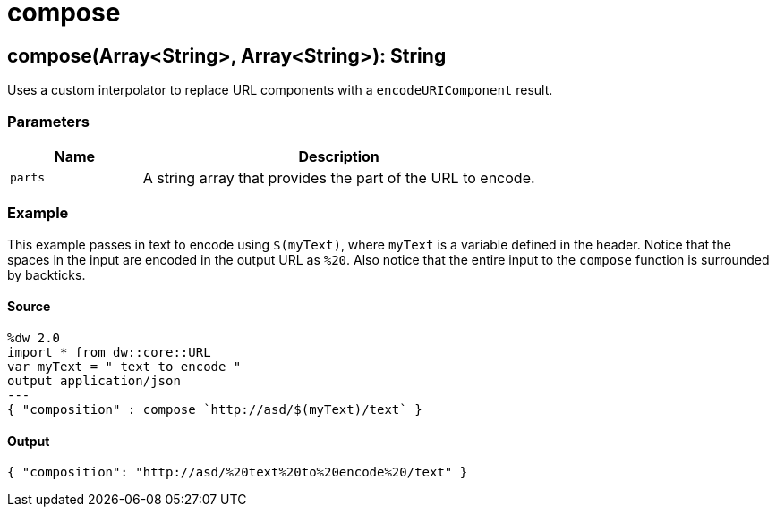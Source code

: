 = compose



[[compose1]]
== compose&#40;Array<String&#62;, Array<String&#62;&#41;: String

Uses a custom interpolator to replace URL components with a
`encodeURIComponent` result.


=== Parameters

[%header, cols="1,3"]
|===
| Name | Description
| `parts` | A string array that provides the part of the URL to encode.
|===

=== Example

This example passes in text to encode using `$(myText)`, where `myText`
is a variable defined in the header. Notice that the spaces in the input are
encoded in the output URL as `%20`. Also notice that the entire input to the
`compose` function is surrounded by backticks.

==== Source

[source,DataWeave, linenums]
----
%dw 2.0
import * from dw::core::URL
var myText = " text to encode "
output application/json
---
{ "composition" : compose `http://asd/$(myText)/text` }
----

==== Output

[source,JSON,linenums]
----
{ "composition": "http://asd/%20text%20to%20encode%20/text" }
----

